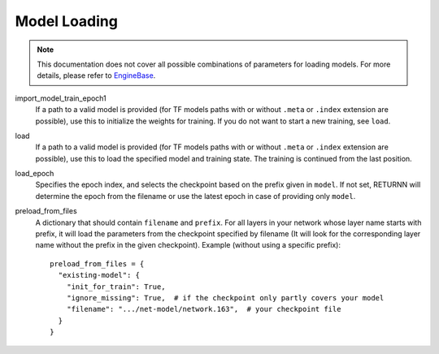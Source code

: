 .. _model_loading:

=============
Model Loading
=============

.. note::

    This documentation does not cover all possible combinations of parameters for loading models.
    For more details, please refer to
    `EngineBase <https://github.com/rwth-i6/returnn/blob/master/returnn/engine/base.py>`_.

import_model_train_epoch1
    If a path to a valid model is provided
    (for TF models paths with or without ``.meta`` or ``.index`` extension are possible),
    use this to initialize the weights for training.
    If you do not want to start a new training, see ``load``.

load
    If a path to a valid model is provided
    (for TF models paths with or without ``.meta`` or ``.index`` extension are possible),
    use this to load the specified model and training state.
    The training is continued from the last position.

load_epoch
    Specifies the epoch index, and selects the checkpoint based on the prefix given in ``model``.
    If not set, RETURNN will determine the epoch from the filename or use the latest epoch in case
    of providing only ``model``.

preload_from_files
    A dictionary that should contain ``filename`` and ``prefix``.
    For all layers in your network whose layer name starts with prefix, it will load the parameters from
    the checkpoint specified by filename
    (It will look for the corresponding layer name without the prefix in the given checkpoint).
    Example (without using a specific prefix)::

        preload_from_files = {
          "existing-model": {
            "init_for_train": True,
            "ignore_missing": True,  # if the checkpoint only partly covers your model
            "filename": ".../net-model/network.163",  # your checkpoint file
          }
        }

